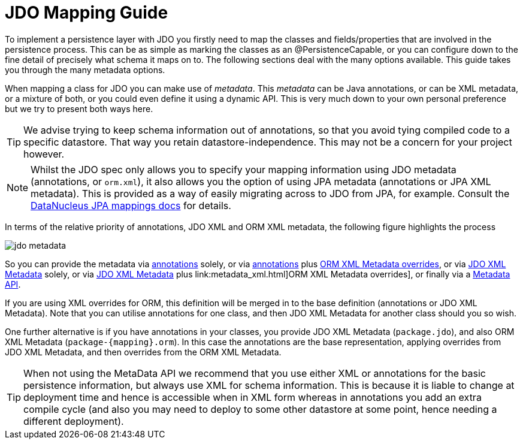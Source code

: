 [[mapping]]
= JDO Mapping Guide
:_basedir: ../
:_imagesdir: images/

To implement a persistence layer with JDO you firstly need to map the classes and fields/properties that are involved in the persistence process.
This can be as simple as marking the classes as an @PersistenceCapable, or you can configure down to the fine detail of precisely what schema it maps on to.
The following sections deal with the many options available. This guide takes you through the many metadata options.


When mapping a class for JDO you can make use of _metadata_. This _metadata_ can be Java annotations, or can be XML metadata, or a mixture of both,
or you could even define it using a dynamic API. This is very much down to your own personal preference but we try to present both ways here.

TIP: We advise trying to keep schema information out of annotations, so that you avoid tying compiled code to a specific datastore. That way you
retain datastore-independence. This may not be a concern for your project however.

NOTE: Whilst the JDO spec only allows you to specify your mapping information using JDO metadata (annotations, or `orm.xml`), it also allows you
the option of using JPA metadata (annotations or JPA XML metadata). This is provided as a way of easily migrating across to JDO from JPA, for example. 
Consult the link:../jpa/mapping.html[DataNucleus JPA mappings docs] for details.


In terms of the relative priority of annotations, JDO XML and ORM XML metadata, the following figure highlights the process

image:../images/jdo_metadata.png[]

So you can provide the metadata via link:annotations.html[annotations] solely, 
or via link:annotations.html[annotations] plus link:metadata_xml.html[ORM XML Metadata overrides], 
or via link:metadata_xml.html[JDO XML Metadata] solely, 
or via link:metadata_xml.html[JDO XML Metadata] plus link:metadata_xml.html]ORM XML Metadata overrides], 
or finally via a link:metadata_api.html[Metadata API]. 

If you are using XML overrides for ORM, this definition will be merged in to the base definition (annotations or JDO XML Metadata).
Note that you can utilise annotations for one class, and then JDO XML Metadata for another class should you so wish.

One further alternative is if you have annotations in your classes, you provide JDO XML Metadata (`package.jdo`), and also 
ORM XML Metadata (`package-{mapping}.orm`). In this case the annotations are the base representation, applying overrides from JDO XML Metadata, and then overrides from the ORM XML Metadata.


TIP: When not using the MetaData API we recommend that you use either XML or annotations for the basic persistence information, but always use XML for 
schema information. This is because it is liable to change at deployment time and hence is accessible when in XML form whereas in annotations you add an 
extra compile cycle (and also you may need to deploy to some other datastore at some point, hence needing a different deployment).


